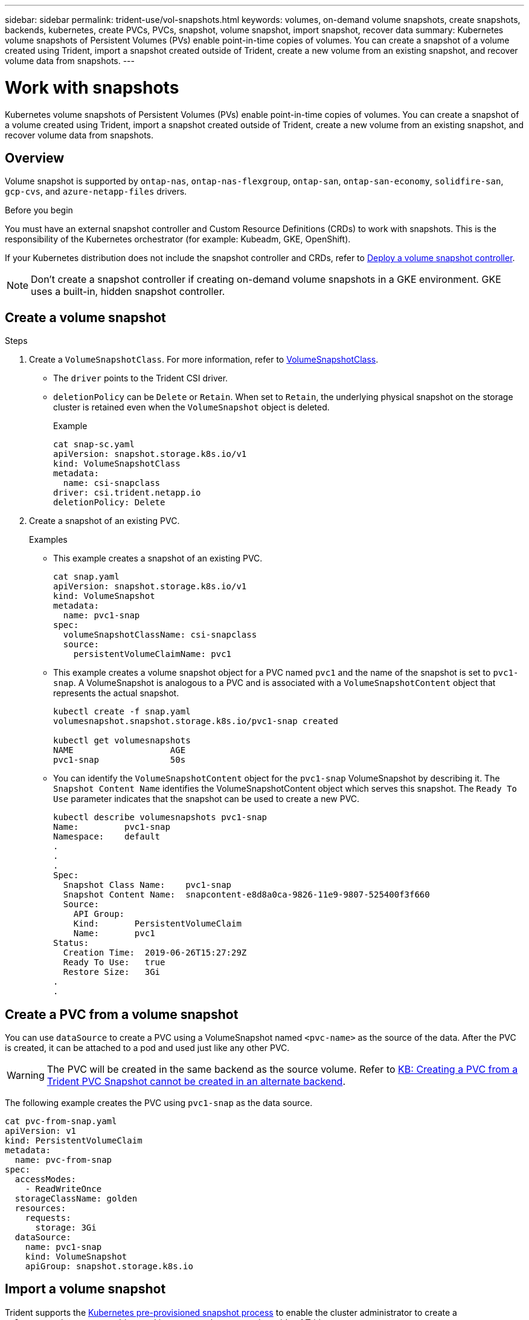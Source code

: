 ---
sidebar: sidebar
permalink: trident-use/vol-snapshots.html
keywords: volumes, on-demand volume snapshots, create snapshots, backends, kubernetes, create PVCs, PVCs, snapshot, volume snapshot, import snapshot, recover data
summary: Kubernetes volume snapshots of Persistent Volumes (PVs) enable point-in-time copies of volumes. You can create a snapshot of a volume created using Trident, import a snapshot created outside of Trident, create a new volume from an existing snapshot, and recover volume data from snapshots.  
---

= Work with snapshots
:hardbreaks:
:icons: font
:imagesdir: ../media/

[.lead]
Kubernetes volume snapshots of Persistent Volumes (PVs) enable point-in-time copies of volumes. You can create a snapshot of a volume created using Trident, import a snapshot created outside of Trident, create a new volume from an existing snapshot, and recover volume data from snapshots.  

== Overview
Volume snapshot is supported by `ontap-nas`, `ontap-nas-flexgroup`, `ontap-san`, `ontap-san-economy`, `solidfire-san`, `gcp-cvs`, and `azure-netapp-files` drivers.

.Before you begin

You must have an external snapshot controller and Custom Resource Definitions (CRDs) to work with snapshots. This is the responsibility of the Kubernetes orchestrator (for example: Kubeadm, GKE, OpenShift). 

If your Kubernetes distribution does not include the snapshot controller and CRDs, refer to <<Deploy a volume snapshot controller>>.

NOTE: Don't create a snapshot controller if creating on-demand volume snapshots in a GKE environment. GKE uses a built-in, hidden snapshot controller.

== Create a volume snapshot

.Steps
. Create a `VolumeSnapshotClass`. For more information, refer to link:../trident-reference/objects.html#kubernetes-volumesnapshotclass-objects[VolumeSnapshotClass].
* The `driver` points to the Trident CSI driver. 
* `deletionPolicy` can be `Delete` or `Retain`. When set to `Retain`, the underlying physical snapshot on the storage cluster is retained even when the `VolumeSnapshot` object is deleted. 
+
.Example
----
cat snap-sc.yaml
apiVersion: snapshot.storage.k8s.io/v1
kind: VolumeSnapshotClass
metadata:
  name: csi-snapclass
driver: csi.trident.netapp.io
deletionPolicy: Delete
----

. Create a snapshot of an existing PVC.
+
.Examples
* This example creates a snapshot of an existing PVC.
+
----
cat snap.yaml
apiVersion: snapshot.storage.k8s.io/v1
kind: VolumeSnapshot
metadata:
  name: pvc1-snap
spec:
  volumeSnapshotClassName: csi-snapclass
  source:
    persistentVolumeClaimName: pvc1
----
+
* This example creates a volume snapshot object for a PVC named `pvc1` and the name of the snapshot is set to `pvc1-snap`. A VolumeSnapshot is analogous to a PVC and is associated with a `VolumeSnapshotContent` object that represents the actual snapshot.
+
----
kubectl create -f snap.yaml
volumesnapshot.snapshot.storage.k8s.io/pvc1-snap created

kubectl get volumesnapshots
NAME                   AGE
pvc1-snap              50s
----
+
* You can identify the `VolumeSnapshotContent` object for the `pvc1-snap` VolumeSnapshot by describing it. The `Snapshot Content Name` identifies the VolumeSnapshotContent object which serves this snapshot. The `Ready To Use` parameter indicates that the snapshot can be used to create a new PVC.
+
----
kubectl describe volumesnapshots pvc1-snap
Name:         pvc1-snap
Namespace:    default
.
.
.
Spec:
  Snapshot Class Name:    pvc1-snap
  Snapshot Content Name:  snapcontent-e8d8a0ca-9826-11e9-9807-525400f3f660
  Source:
    API Group:
    Kind:       PersistentVolumeClaim
    Name:       pvc1
Status:
  Creation Time:  2019-06-26T15:27:29Z
  Ready To Use:   true
  Restore Size:   3Gi
.
.
----

== Create a PVC from a volume snapshot

You can use `dataSource` to create a PVC using a VolumeSnapshot named `<pvc-name>` as the source of the data. After the PVC is created, it can be attached to a pod and used just like any other PVC.

WARNING: The PVC will be created in the same backend as the source volume. Refer to link:https://kb.netapp.com/Cloud/Astra/Trident/Creating_a_PVC_from_a_Trident_PVC_Snapshot_cannot_be_created_in_an_alternate_backend[KB: Creating a PVC from a Trident PVC Snapshot cannot be created in an alternate backend^].

The following example creates the PVC using `pvc1-snap` as the data source. 

----
cat pvc-from-snap.yaml
apiVersion: v1
kind: PersistentVolumeClaim
metadata:
  name: pvc-from-snap
spec:
  accessModes:
    - ReadWriteOnce
  storageClassName: golden
  resources:
    requests:
      storage: 3Gi
  dataSource:
    name: pvc1-snap
    kind: VolumeSnapshot
    apiGroup: snapshot.storage.k8s.io
----

== Import a volume snapshot
Trident supports the link:https://kubernetes.io/docs/concepts/storage/volume-snapshots/#static[Kubernetes pre-provisioned snapshot process^] to enable the cluster administrator to create a `VolumeSnapshotContent` object and import snapshots created outside of Trident.

.Before you begin 
Trident must have created or imported the snapshot's parent volume.

.Steps
. *Cluster admin:* Create a `VolumeSnapshotContent` object that references the backend snapshot. This initiates the snapshot workflow in Trident.
* Specify the name of the backend snapshot in `annotations` as `trident.netapp.io/internalSnapshotName: <"backend-snapshot-name">`.
* Specify `<name-of-parent-volume-in-trident>/<volume-snapshot-content-name>` in `snapshotHandle`. This is the only information provided to Trident by the external snapshotter in the `ListSnapshots` call.
+
NOTE: The `<volumeSnapshotContentName>` cannot always match the backend snapshot name due to CR naming constraints. 
+

.Example
The following example creates a `VolumeSnapshotContent` object that references backend snapshot `snap-01`.
+
----
apiVersion: snapshot.storage.k8s.io/v1
kind: VolumeSnapshotContent
metadata:
  name: import-snap-content
  annotations:
    trident.netapp.io/internalSnapshotName: "snap-01"  # This is the name of the snapshot on the backend
spec:
  deletionPolicy: Retain
  driver: csi.trident.netapp.io
  source:
    snapshotHandle: pvc-f71223b5-23b9-4235-bbfe-e269ac7b84b0/import-snap-content # <import PV name or source PV name>/<volume-snapshot-content-name>
----

. *Cluster admin:* Create the `VolumeSnapshot` CR that references the `VolumeSnapshotContent` object. This requests access to use the `VolumeSnapshot` in a given namespace.
+
.Example
The following example creates a `VolumeSnapshot` CR named `import-snap` that references the `VolumeSnapshotContent` named `import-snap-content`.
+
----
apiVersion: snapshot.storage.k8s.io/v1
kind: VolumeSnapshot
metadata:
  name: import-snap
spec:
  # volumeSnapshotClassName: csi-snapclass (not required for pre-provisioned or imported snapshots)
  source:
    volumeSnapshotContentName: import-snap-content
----
. *Internal processing (no action required):* The external snapshotter recognizes the newly created `VolumeSnapshotContent` and runs the `ListSnapshots` call. Trident creates the `TridentSnapshot`. 
* The external snapshotter sets the `VolumeSnapshotContent` to `readyToUse` and the `VolumeSnapshot` to `true`. 
* Trident returns `readyToUse=true`. 

. *Any user:* Create a `PersistentVolumeClaim` to reference the new `VolumeSnapshot`, where the `spec.dataSource` (or `spec.dataSourceRef`) name is the `VolumeSnapshot` name.
+
.Example
The following example creates a PVC referencing the `VolumeSnapshot` named `import-snap`. 
+
----
apiVersion: v1
kind: PersistentVolumeClaim
metadata:
  name: pvc-from-snap
spec:
  accessModes:
    - ReadWriteOnce
  storageClassName: simple-sc
  resources:
    requests:
      storage: 1Gi
  dataSource:
    name: import-snap
    kind: VolumeSnapshot
    apiGroup: snapshot.storage.k8s.io
----

== Recover volume data using snapshots

rident provides rapid, in-place volume restoration from a snapshot using the `TridentActionSnapshotRestore` (TASR) CR. This CR functions as an imperative Kubernetes action and does not persist after the operation completes. 

Trident supports snapshot restore on the `ontap-san`, `ontap-san-economy`, `ontap-nas`, `ontap-nas-flexgroup`, `azure-netapp-files`, `gcp-cvs`, `google-cloud-netapp-volumes`, and `solidfire-san` drivers. 

.Before you begin
You must have a bound PVC and available volume snapshot. 

* Verify the PVC status is bound.
+
----
kubectl get pvc
----

* Verify the volume snapshot is ready to use.
+
----
kubectl get vs
----

.Steps

. Create the TASR CR. This example creates a CR for PVC `pvc1` and volume snapshot `pvc1-snapshot`.
+

NOTE: The TASR CR must be in a namespace where the PVC & VS exist.
----
cat tasr-pvc1-snapshot.yaml

apiVersion: trident.netapp.io/v1
kind: TridentActionSnapshotRestore
metadata:
  name: trident-snap
  namespace: trident
spec:
  pvcName: pvc1
  volumeSnapshotName: pvc1-snapshot
----
. Apply the CR to restore from the snapshot. This example restores from snapshot `pvc1`.
+
----
kubectl create -f tasr-pvc1-snapshot.yaml

tridentactionsnapshotrestore.trident.netapp.io/trident-snap created
----

.Results 
Trident restores the data from the snapshot. You can verify the snapshot restore status.  
----
kubectl get tasr -o yaml

apiVersion: trident.netapp.io/v1
items:
- apiVersion: trident.netapp.io/v1
  kind: TridentActionSnapshotRestore
  metadata:
    creationTimestamp: "2023-04-14T00:20:33Z"
    generation: 3
    name: trident-snap
    namespace: trident
    resourceVersion: "3453847"
    uid: <uid>
  spec:
    pvcName: pvc1
    volumeSnapshotName: pvc1-snapshot
  status:
    startTime: "2023-04-14T00:20:34Z"
    completionTime: "2023-04-14T00:20:37Z"
    state: Succeeded
kind: List
metadata:
  resourceVersion: ""
----

[NOTE]
====
* In most cases, Trident will not automatically retry the operation in case of failure. You will need to perform the operation again. 
* Kubernetes users without admin access might have to be granted permission by the admin to create a TASR CR in their application namespace.
====

The snapshot directory is hidden by default to facilitate maximum compatibility of volumes provisioned using the `ontap-nas` and `ontap-nas-economy` drivers. Enable the `.snapshot` directory to recover data from snapshots directly.

Use the volume snapshot restore ONTAP CLI to to restore a volume to a state recorded in a prior snapshot. 

----
cluster1::*> volume snapshot restore -vserver vs0 -volume vol3 -snapshot vol3_snap_archive
----

NOTE: When you restore a snapshot copy, the existing volume configuration is overwritten. Changes made to volume data after the snapshot copy was created are lost.

== Delete a PV with associated snapshots

When deleting a Persistent Volume with associated snapshots, the corresponding Trident volume is updated to a “Deleting state”. Remove the volume snapshots to delete the Trident volume.

== Deploy a volume snapshot controller

If your Kubernetes distribution does not include the snapshot controller and CRDs, you can deploy them as follows.

.Steps

. Create volume snapshot CRDs.
+
----
cat snapshot-setup.sh
#!/bin/bash
# Create volume snapshot CRDs
kubectl apply -f https://raw.githubusercontent.com/kubernetes-csi/external-snapshotter/release-6.1/client/config/crd/snapshot.storage.k8s.io_volumesnapshotclasses.yaml
kubectl apply -f https://raw.githubusercontent.com/kubernetes-csi/external-snapshotter/release-6.1/client/config/crd/snapshot.storage.k8s.io_volumesnapshotcontents.yaml
kubectl apply -f https://raw.githubusercontent.com/kubernetes-csi/external-snapshotter/release-6.1/client/config/crd/snapshot.storage.k8s.io_volumesnapshots.yaml
----

. Create the snapshot controller. 
+
----
kubectl apply -f https://raw.githubusercontent.com/kubernetes-csi/external-snapshotter/release-6.1/deploy/kubernetes/snapshot-controller/rbac-snapshot-controller.yaml
kubectl apply -f https://raw.githubusercontent.com/kubernetes-csi/external-snapshotter/release-6.1/deploy/kubernetes/snapshot-controller/setup-snapshot-controller.yaml
----
+
NOTE: If necessary, open `deploy/kubernetes/snapshot-controller/rbac-snapshot-controller.yaml` and update `namespace` to your namespace.

== Related links

* link:../trident-concepts/snapshots.html[Volume snapshots]
* link:../trident-reference/objects.html[VolumeSnapshotClass]
